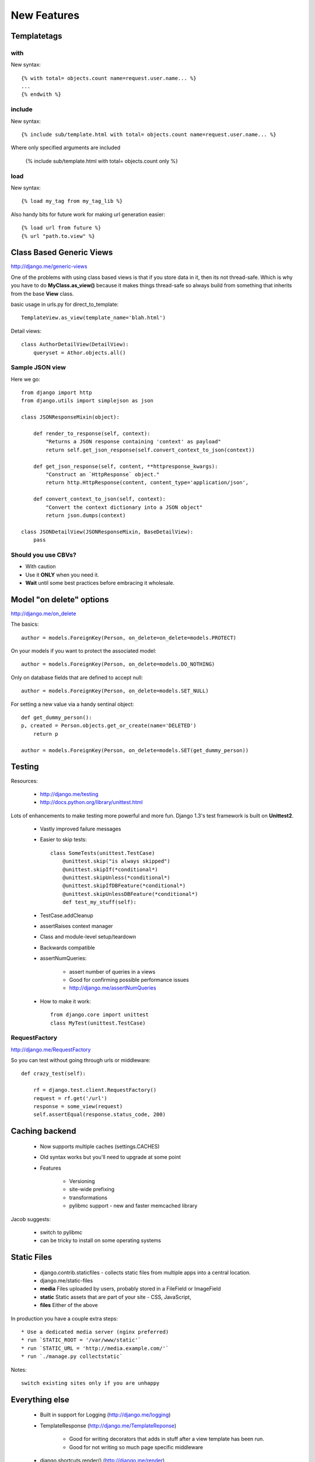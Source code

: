===============
New Features
===============

Templatetags
=============

with
----

New syntax::

    {% with total= objects.count name=request.user.name... %}
    ...
    {% endwith %}

include
--------

New syntax::

    {% include sub/template.html with total= objects.count name=request.user.name... %}
    
Where only specified arguments are included
    
    {% include sub/template.html with total= objects.count only %}    
    
load
-----
    
New syntax::
    
    {% load my_tag from my_tag_lib %}

Also handy bits for future work for making url generation easier::

    {% load url from future %}
    {% url "path.to.view" %}
    
Class Based Generic Views
==========================

http://django.me/generic-views

One of the problems with using class based views is that if you store data in it, then its not thread-safe. Which is why you have to do **MyClass.as_view()** because it makes things thread-safe so always build from something that inherits from the base **View** class.

basic usage in urls.py for direct_to_template::

    TemplateView.as_view(template_name='blah.html')

Detail views::

    class AuthorDetailView(DetailView):
        queryset = Athor.objects.all()

Sample JSON view
-----------------

Here we go::

    from django import http
    from django.utils import simplejson as json
    
    class JSONResponseMixin(object):     

        def render_to_response(self, context):         
            "Returns a JSON response containing 'context' as payload"         
            return self.get_json_response(self.convert_context_to_json(context))
    
        def get_json_response(self, content, **httpresponse_kwargs):         
            "Construct an `HttpResponse` object."         
            return http.HttpResponse(content, content_type='application/json',                                  **httpresponse_kwargs)
            
        def convert_context_to_json(self, context):         
            "Convert the context dictionary into a JSON object"         
            return json.dumps(context)

    class JSONDetailView(JSONResponseMixin, BaseDetailView):     
        pass
    
Should you use CBVs?
--------------------

* With caution
* Use it **ONLY** when you need it.
* **Wait** until some best practices before embracing it wholesale.

Model "on delete" options
=========================

http://django.me/on_delete

The basics::

    author = models.ForeignKey(Person, on_delete=on_delete=models.PROTECT)

On your models if you want to protect the associated model::

    author = models.ForeignKey(Person, on_delete=models.DO_NOTHING)

Only on database fields that are defined to accept null::

    author = models.ForeignKey(Person, on_delete=models.SET_NULL)
    
For setting a new value via a handy sentinal object::

    def get_dummy_person():
    p, created = Person.objects.get_or_create(name='DELETED')
        return p

    author = models.ForeignKey(Person, on_delete=models.SET(get_dummy_person))
    
Testing
========

Resources:

 * http://django.me/testing
 * http://docs.python.org/library/unittest.html

Lots of enhancements to make testing more powerful and more fun. Django 1.3's test framework is built on **Unittest2**.

 * Vastly improved failure messages
 * Easier to skip tests::
 
    class SomeTests(unittest.TestCase)
        @unittest.skip("is always skipped")    
        @unittest.skipIf(*conditional*)
        @unittest.skipUnless(*conditional*)        
        @unittest.skipIfDBFeature(*conditional*)                
        @unittest.skipUnlessDBFeature(*conditional*)                        
        def test_my_stuff(self):
 
 * TestCase.addCleanup
 * assertRaises context manager
 * Class and module-level setup/teardown
 * Backwards compatible
 * assertNumQueries:
 
    * assert number of queries in a views
    * Good for confirming possible performance issues
    * http://django.me/assertNumQueries
    
 * How to make it work::
 
    from django.core import unittest
    class MyTest(unittest.TestCase)
    
RequestFactory
--------------

http://django.me/RequestFactory

So you can test without going through urls or middleware::

    def crazy_test(self):
    
        rf = django.test.client.RequestFactory()
        request = rf.get('/url')
        response = some_view(request)
        self.assertEqual(response.status_code, 200)


Caching backend
================

    * Now supports multiple caches (settings.CACHES)
    * Old syntax works but you'll need to upgrade at some point
    * Features
 
        * Versioning
        * site-wide prefixing
        * transformations
        * pylibmc support - new and faster memcached library
    
Jacob suggests:

 * switch to pylibmc
 * can be tricky to install on some operating systems
 
Static Files
============

 * django.contrib.staticfiles - collects static files from multiple apps into a central location.
 * django.me/static-files

 * **media** Files uploaded by users, probably stored in a FileField or ImageField
 * **static** Static assets that are part of your site - CSS, JavaScript, 
 * **files** Either of the above

In production you have a couple extra steps::

    * Use a dedicated media server (nginx preferred)
    * run `STATIC_ROOT = '/var/www/static'`
    * run `STATIC_URL = 'http://media.example.com/'`
    * run `./manage.py collectstatic`
    
Notes::

    switch existing sites only if you are unhappy
    
Everything else
===============

 * Built in support for Logging (http://django.me/logging)
 * TemplateResponse (http://django.me/TemplateReponse)
 
    * Good for writing decorators that adds in stuff after a view template has been run. 
    * Good for not writing so much page specific middleware
    
 * django.shortcuts.render() (http://django.me/render)
 * Transactions as context managers (kinda neat)
 * "pretty" error emails (???)
 * context-aware simple tags (http://django.me/simple_tag)
 
 
 